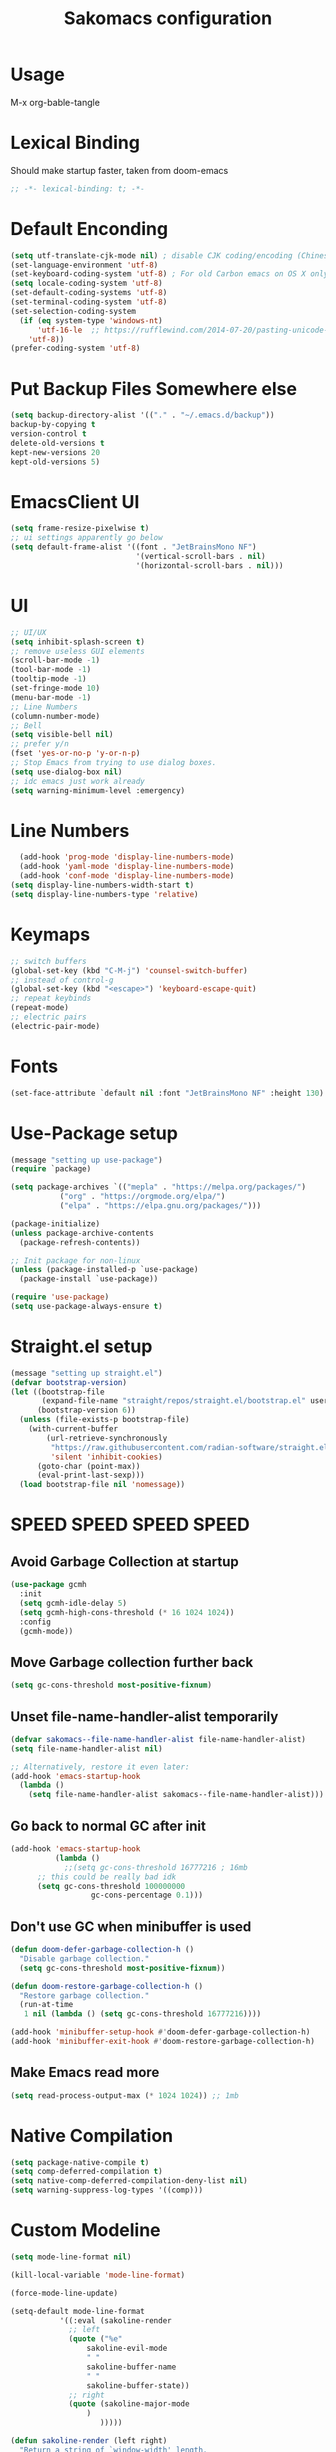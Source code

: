 #+title: Sakomacs configuration
#+PROPERTY: header-args:emacs-lisp :tangle ./init.el
* Usage
M-x org-bable-tangle
* Lexical Binding
Should make startup faster, taken from doom-emacs
#+begin_src emacs-lisp
;; -*- lexical-binding: t; -*-
#+end_src
* Default Enconding
#+begin_src emacs-lisp
  (setq utf-translate-cjk-mode nil) ; disable CJK coding/encoding (Chinese/Japanese/Korean characters)
  (set-language-environment 'utf-8)
  (set-keyboard-coding-system 'utf-8) ; For old Carbon emacs on OS X only
  (setq locale-coding-system 'utf-8)
  (set-default-coding-systems 'utf-8)
  (set-terminal-coding-system 'utf-8)
  (set-selection-coding-system
    (if (eq system-type 'windows-nt)
        'utf-16-le  ;; https://rufflewind.com/2014-07-20/pasting-unicode-in-emacs-on-windows
      'utf-8))
  (prefer-coding-system 'utf-8)
#+end_src
* Put Backup Files Somewhere else
#+begin_src emacs-lisp
  (setq backup-directory-alist '(("." . "~/.emacs.d/backup"))
  backup-by-copying t
  version-control t     
  delete-old-versions t  
  kept-new-versions 20 
  kept-old-versions 5)
#+end_src

* EmacsClient UI
#+begin_src emacs-lisp
        (setq frame-resize-pixelwise t)
        ;; ui settings apparently go below
        (setq default-frame-alist '((font . "JetBrainsMono NF")
                                    '(vertical-scroll-bars . nil)
                                    '(horizontal-scroll-bars . nil)))

#+end_src
* UI 
#+begin_src emacs-lisp
  ;; UI/UX
  (setq inhibit-splash-screen t)
  ;; remove useless GUI elements
  (scroll-bar-mode -1)
  (tool-bar-mode -1)
  (tooltip-mode -1)
  (set-fringe-mode 10)
  (menu-bar-mode -1)
  ;; Line Numbers
  (column-number-mode)
  ;; Bell
  (setq visible-bell nil)
  ;; prefer y/n
  (fset 'yes-or-no-p 'y-or-n-p)
  ;; Stop Emacs from trying to use dialog boxes.
  (setq use-dialog-box nil)
  ;; idc emacs just work already 
  (setq warning-minimum-level :emergency)
#+end_src
* Line Numbers
#+begin_src emacs-lisp
    (add-hook 'prog-mode 'display-line-numbers-mode)
    (add-hook 'yaml-mode 'display-line-numbers-mode)
    (add-hook 'conf-mode 'display-line-numbers-mode)
  (setq display-line-numbers-width-start t)
  (setq display-line-numbers-type 'relative)
#+end_src
* Keymaps
#+begin_src emacs-lisp
  ;; switch buffers
  (global-set-key (kbd "C-M-j") 'counsel-switch-buffer)
  ;; instead of control-g
  (global-set-key (kbd "<escape>") 'keyboard-escape-quit)
  ;; repeat keybinds
  (repeat-mode)
  ;; electric pairs
  (electric-pair-mode)
#+end_src
* Fonts
#+begin_src emacs-lisp
  (set-face-attribute `default nil :font "JetBrainsMono NF" :height 130)
#+end_src
* Use-Package setup 
#+begin_src emacs-lisp
  (message "setting up use-package")
  (require `package)

  (setq package-archives `(("mepla" . "https://melpa.org/packages/")
  			 ("org" . "https://orgmode.org/elpa/")
  			 ("elpa" . "https://elpa.gnu.org/packages/")))

  (package-initialize)
  (unless package-archive-contents
    (package-refresh-contents))

  ;; Init package for non-linux
  (unless (package-installed-p `use-package)
    (package-install `use-package))

  (require 'use-package)
  (setq use-package-always-ensure t)
#+end_src
* Straight.el setup
#+begin_src emacs-lisp
  (message "setting up straight.el")
  (defvar bootstrap-version)
  (let ((bootstrap-file
         (expand-file-name "straight/repos/straight.el/bootstrap.el" user-emacs-directory))
        (bootstrap-version 6))
    (unless (file-exists-p bootstrap-file)
      (with-current-buffer
          (url-retrieve-synchronously
           "https://raw.githubusercontent.com/radian-software/straight.el/develop/install.el"
           'silent 'inhibit-cookies)
        (goto-char (point-max))
        (eval-print-last-sexp)))
    (load bootstrap-file nil 'nomessage))
#+end_src
* SPEED SPEED SPEED SPEED
** Avoid Garbage Collection at startup
#+begin_src emacs-lisp
  (use-package gcmh
    :init
    (setq gcmh-idle-delay 5)
    (setq gcmh-high-cons-threshold (* 16 1024 1024))
    :config
    (gcmh-mode))
#+end_src
** Move Garbage collection further back
#+begin_src emacs-lisp
(setq gc-cons-threshold most-positive-fixnum)
#+end_src
** Unset file-name-handler-alist temporarily
#+begin_src emacs-lisp
(defvar sakomacs--file-name-handler-alist file-name-handler-alist)
(setq file-name-handler-alist nil)

;; Alternatively, restore it even later:
(add-hook 'emacs-startup-hook
  (lambda ()
    (setq file-name-handler-alist sakomacs--file-name-handler-alist)))
#+end_src
** Go back to normal GC after init
#+begin_src emacs-lisp
  (add-hook 'emacs-startup-hook
            (lambda ()
              ;;(setq gc-cons-threshold 16777216 ; 16mb
  	    ;; this could be really bad idk
  	    (setq gc-cons-threshold 100000000
                    gc-cons-percentage 0.1)))
#+end_src
** Don't use GC when minibuffer is used 
#+begin_src emacs-lisp
(defun doom-defer-garbage-collection-h ()
  "Disable garbage collection."
  (setq gc-cons-threshold most-positive-fixnum))

(defun doom-restore-garbage-collection-h ()
  "Restore garbage collection."
  (run-at-time
   1 nil (lambda () (setq gc-cons-threshold 16777216))))

(add-hook 'minibuffer-setup-hook #'doom-defer-garbage-collection-h)
(add-hook 'minibuffer-exit-hook #'doom-restore-garbage-collection-h)
#+end_src
** Make Emacs read more
#+begin_src emacs-lisp
(setq read-process-output-max (* 1024 1024)) ;; 1mb
#+end_src
* Native Compilation
#+begin_src emacs-lisp
  (setq package-native-compile t)
  (setq comp-deferred-compilation t)
  (setq native-comp-deferred-compilation-deny-list nil)
  (setq warning-suppress-log-types '((comp)))
#+end_src
* Custom Modeline 
#+begin_src emacs-lisp
   (setq mode-line-format nil)

   (kill-local-variable 'mode-line-format)

   (force-mode-line-update)

   (setq-default mode-line-format
     	      '((:eval (sakoline-render
     			;; left
     			(quote ("%e"
     				sakoline-evil-mode
     				" "
     				sakoline-buffer-name
     				" "
     				sakoline-buffer-state))
     			;; right
     			(quote (sakoline-major-mode
     				)
     			       )))))

   (defun sakoline-render (left right)
     "Return a string of `window-width' length.
     Containing LEFT, and RIGHT aligned respectively."
     (let ((available-width
            (- (window-total-width)
               (+ (length (format-mode-line left))
                  (length (format-mode-line right))))))
       (append left
               (list (format (format "%%%ds" available-width) ""))
               right)))

   (defvar-local sakoline-buffer-name
       '(:eval
         (propertize (buffer-name) 'face '(:foreground "#ffffff")))
     "Mode line variable that shows the buffer name.")

   (put 'sakoline-buffer-name 'risky-local-variable t)

   (defface sakoline-major-mode-color
     '((t :foreground "grey"))
     "Major Mode color for sakoline.")

   (defun sakoline--major-mode-name ()
     "Return Capitalized Major Mode"
     (capitalize (symbol-name major-mode)))

   (defvar-local sakoline-major-mode
       '(:eval
         (propertize (sakoline--major-mode-name) 'face 'sakoline-major-mode-color)))

   (put 'sakoline-major-mode 'risky-local-variable t)

   (defface sakoline-evil-visual-color
     '((t :background "#6600cc" :foreground "black"))
     "Evil Visual Color")

   (defface sakoline-evil-normal-color
     '((t :background "#99ff99" :foreground "black"))
     "Evil Visual Color")

   (defface sakoline-evil-insert-color
     '((t :background "#00cc66" :foreground "black"))
     "Evil Visual Color")

   (defface sakoline-evil-emacs-color
     '((t :background "#9900ff" :foreground "black"))
     "Evil Visual Color")

   (defface sakoline-evil-operator-color
     '((t :background "#ff3300" :foreground "black"))
     "Evil Visual Color")

   (defvar-local sakoline-evil-mode 
       '(:eval (cond
                ((eq evil-state 'visual) (propertize " VISUAL " 'face 'sakoline-evil-visual-color ))
                ((eq evil-state 'normal) (propertize " NORMAL " 'face 'sakoline-evil-normal-color ))
                ((eq evil-state 'insert) (propertize " INSERT " 'face 'sakoline-evil-insert-color ))
                ((eq evil-state 'emacs) (propertize " EMACS " 'face 'sakoline-evil-emacs-color ))
                ((eq evil-state 'operator) (propertize " OPERATOR " 'face 'sakoline-evil-operator-color))
       	     "Get current evil mode state")))

   (put 'sakoline-evil-mode 'risky-local-variable t)

   (defface sakoline-buffer-state-readonly
     '((t :foreground "red"))
     "Face for read-only buffer")
   (defface sakoline-buffer-state-modified
     '((t :foreground "orange"))
     "Face for modified buffer")

   (defvar-local sakoline-buffer-state
       '(:eval
         (cond
          (buffer-read-only
         	(propertize ">:("
         		    'face 'sakoline-buffer-state-readonly
         		    'help-echo "buffer is read only"))
          ((buffer-modified-p)
         	(propertize "!!!"
         		    'face 'sakoline-buffer-state-modified)))))

   (put 'sakoline-buffer-state 'risky-local-variable t)

#+end_src
* Packages
** Log state
#+begin_src emacs-lisp
(message "setting up packages")
#+end_src
** Command Log Mode
#+begin_src emacs-lisp
      (use-package command-log-mode
        ;;:straight t
        )
#+end_src
** Command Autocompletion Packages 
#+begin_src emacs-lisp
  ;; better search
  (use-package swiper
        ;;:straight t
    )
  ;; better commands
  (use-package counsel
      :straight t
      )
  ;; autocompletion on commands (?)
  (use-package ivy
    :diminish
    :straight t
    :bind (("C-s" . swiper)
           :map ivy-minibuffer-map
           ("TAB" . ivy-alt-done)	
           ("C-l" . ivy-alt-done)
           ("C-j" . ivy-next-line)
           ("C-k" . ivy-previous-line)
           :map ivy-switch-buffer-map
           ("C-k" . ivy-previous-line)
           ("C-l" . ivy-done)
           ("C-d" . ivy-switch-buffer-kill)
           :map ivy-reverse-i-search-map
           ("C-k" . ivy-previous-line)
           ("C-d" . ivy-reverse-i-search-kill))
    :demand
    :config
    (ivy-mode 1))
  ;; better ivy autocompletion
  (use-package ivy-rich
    :straight t
    :init
    (ivy-rich-mode 1))

  ;; ivy in the middle
  (use-package ivy-posframe
    :straight t
    :init
    (setq ivy-posframe-display-functions-alist '((t . ivy-posframe-display-at-frame-center)))
    :config
    (ivy-posframe-mode 1))

  ;; counsel M+X
  (use-package counsel
    :straight t
    :bind (("M-x" . counsel-M-x)
           ("C-x b" . counsel-ibuffer)
           ("C-x C-f" . counsel-find-file)
           :map minibuffer-local-map
           ("C-r" . 'counsel-minibuffer-history))
    :config
    (setq ivy-inital-inputs-alist nil))
#+end_src
** Custom Themes
#+begin_src emacs-lisp
  ;; (use-package doom-themes
  ;; :straight t
  ;; :ensure t
  ;; :config
  ;; ;; Global settings (defaults)
  ;; (setq doom-themes-enable-bold t    ; if nil, bold is universally disabled
  ;;       doom-themes-enable-italic t) ; if nil, italics is universally disabled
  ;; ;; load the theme
  ;; (load-theme 'doom-monokai-pro t)

  ;; (doom-themes-org-config)

  ;; (doom-themes-treemacs-config)

  ;; ;; Enable flashing mode-line on errors
  ;; (doom-themes-visual-bell-config))

  (use-package timu-macos-theme 
    :straight t
    :config
  (load-theme 'timu-macos t))

#+end_src
** All the Icons (to make doom-themes happy)
#+begin_src emacs-lisp
(use-package all-the-icons)
#+end_src
** Nerd-Fonts (All of the Icons doesnt work for me)
#+begin_src emacs-lisp
(use-package nerd-icons
  :straight t
  :custom
  ;; "Symbols Nerd Font Mono" is the default and is recommended
  ;; but you can use any other Nerd Font if you want
  (nerd-icons-font-family "JetBrainsMono NF")
  )
#+end_src
** Rainbow Delimiters
#+begin_src emacs-lisp
(use-package rainbow-delimiters
  :straight t
  :hook (prog-mode . rainbow-delimiters-mode))
#+end_src
** Keybinding autocompletion
#+begin_src emacs-lisp
  (use-package which-key
    :straight t
    :init (which-key-mode)
    :diminish which-key-mode
    :config
    (setq which-key-idle-delay 1))
#+end_src
** Custom Modeline
#+begin_src emacs-lisp
  ;; (use-package doom-modeline
  ;;   :ensure t
  ;;   :straight t
  ;;   :hook (after-init . doom-modeline-mode)
  ;;   :custom ((doom-modeline-height 40)))
#+end_src
** Hide Modeline
#+begin_src emacs-lisp
    (use-package hide-mode-line
      :straight t
      :hook (((treemacs-mode
               eshell-mode shell-mode
               term-mode vterm-mode
               embark-collect-mode
               lsp-ui-imenu-mode
               pdf-annot-list-mode
  	     dashboard-mode) . turn-on-hide-mode-line-mode)
             (dired-mode . turn-off-hide-mode-line-mode)))
#+end_src
** Minor mode menu for modline
#+begin_src emacs-lisp
  (use-package minions
    :straight t
    :hook (doom-modeline-mode . minions-mode))
#+end_src
** Better help menu
#+begin_src emacs-lisp
(use-package helpful
  :ensure t
  :straight t
  :custom
  (counsel-describe-function-function #'helpful-callable)
  (counsel-describe-variable-function #'helpful-variable)
  :bind
  ([remap describe-function ] . counsel-describe-function)
  ([remap describe-command] . helpful-command)
  ([remap describe-variable] . counsel-describe-variable)
  ([remap describe-key] . helpful-key))
#+end_src
** Modern selection behavior
#+begin_src emacs-lisp
  (use-package delsel
    :straight t
    :ensure nil
    :config (delete-selection-mode +1))
#+end_src
** General Leader Key
#+begin_src emacs-lisp
  (use-package general
    :straight t
    :config
    (general-create-definer sakomacs/leader-keys
      :keymaps `(normal insert visual emacs)
      :prefix "SPC"
      :global-prefix "C-SPC")
    (sakomacs/leader-keys
      ;; code
      "c" `(:ignore c :which-key "code")
      "cc" `(compile :which-key "compile")
      "cC" `(recompile :which-key "compile")
      "cX" `(lsp-treeemacs-errors-list :which-ley "list errors")
      ;; toggles
      "t" `(:ignore t :which-key "toggles")
      "tt" `(counsel-load-theme :which-key "choose theme")
      ;; search
      "s" `(:ignore s :which-key "search")
      "sb" `(swiper :which-key "search buffer")
      ;; insert
      "i" `(:ignore i :which-key "insert")
      "ie" `(emoji-search :which-key "Emoji")
      ;; project
      "p" `(:ignore p :which-key "projects")
      "pp" `(projectile-switch-project :which-key "open project")
      "pk" `(projectile-kill-buffers :which-key "close project")
      "pa" `(projectile-add-known-project :which-key "add project")
      "pR" `(projectile-run-project :which-key "run project")
      "pt" `(magit-todos-list :which-key "list project todos")
      "ps" `(projectile-save-project-buffers :which-key "save project")
      "po" `(projectile-find-other-file :which-key "find other file")
      "pg" `(projectile-configure-project :which-key "configure project")
      "pc" `(projectile-compile-project :which-key "compile project")
      ;; open
      "o" `(:ignore o :which-key "open")
      "op" `(treemacs :which-key "treemacs")
      "oP" `(treemacs-find-file :which-key "treemacs find file")
      "oe" `(eshell :which-key "eshell")
      "or" `(elfeed :which-key "rss")
      ;; notes
      "n" `(:ignore o :which-key "notes")
      "na" `(org-agenda :which-key "agenda")
      ;; quit
      "q" `(:ignore q :which-key "quit")
      "qq" `(delete-frame :which-key "close emacs")
      "qK" `(kill-emacs :which-key "quit emacs")
      ;; git
      "g" `(:ignore g :which-key "git")
      "gs" `(magit-status :which-key "status")
      "gc" `(:ignore gc :which-key "create")
      "gcr" `(magit-init :which-key "init repo")
      "gcR" `(magit-clone :which-key "clone repo")
      "gcc" `(magit-commit-create :which-key "commit")
      "gci" `(forge-create-issue :which-key "issue")
      "gcp" `(forge-create-pullreq :which-key "pull request")))
#+end_src 
** Dashboard
#+begin_src emacs-lisp
  (use-package dashboard
    :straight t
    :init
    (setq dashboard-display-icons-p t) ;; display icons on both GUI and terminal
    (setq dashboard-icon-type 'nerd-icons) ;; use `nerd-icons' package
    (setq initial-buffer-choice (lambda () (get-buffer-create "*dashboard*")))
    (setq dashboard-center-content t)
    (setq dashboard-projects-backend 'projectile)
    (setq dashboard-startup-banner "~/.emacs.d/dashboard.png")
    (setq dashboard-footer-messages '("i think i have emacs pinky"
                                      "why are we still using lisp again?"
                                      "why is this running on 1/16 threads?!?!?"
                                      "still waiting for multithreaded :)"
                                      "any day now"
                                      "make sure to pray today"
                                      "im literally kanye west"
                                      "please dont break please dont break"
                                      "GNU/Linux/Emacs/???"
                                      "what is a GNU/Linux ?????????????"
                                      "done!"
                                      "remove / for faster emacs on linux"
                                      ""))
    (setq dashboard-items '((recents  . 3)
                            (projects . 3)
                            (agenda . 5)))

    (setq dashboard-image-banner-max-height 200)
    (setq dashboard-image-banner-max-width 300)

    (setq dashboard-page-separator "\n\n")
    (dashboard-setup-startup-hook))
#+end_src
** Evil Mode (vim)
#+begin_src emacs-lisp
  (use-package evil
    :straight t
    :init
    (setq evil-want-integration t)
    (setq evil-want-keybinding nil)
    (setq evil-want-C-u-scroll t)
    (setq evil-want-C-i-jump nil)
    :ensure t
    :demand
    :config
    (evil-mode 1)
    (define-key evil-insert-state-map (kbd "C-g") 'evil-normal-state)
    (define-key evil-insert-state-map (kbd "C-h") `evil-delete-backward-char-and-join)

    ;; visual line motion
    (evil-global-set-key 'motion "j" 'evil-next-visual-line)
    (evil-global-set-key 'motion "k" 'evil-previous-visual-line)

    (evil-set-initial-state 'messages-buffer-mode 'normal)
    (evil-set-initial-state 'dashboard-mode 'normal))

  ;; extra things for Evil
  (use-package evil-collection
    :straight t
    :after evil
    :config
    (evil-collection-init))

  ;; commenting
  (use-package evil-commentary
  :straight t
  :after evil
  :diminish
  :config (evil-commentary-mode +1))
#+end_src 
** Hydra for scaling text
#+begin_src emacs-lisp
  (use-package hydra
    :straight t
    )
  (defhydra hydra-text-scale (:timeout 4)
    "scale text"
    ("j" text-scale-increase "in")
    ("k" text-scale-decrease "out")
    ("f" nil "finished" :exit t))

  (sakomacs/leader-keys
    "ts" '(hydra-text-scale/body :which-key "scale text"))
#+end_src
** Helpful for projects
#+begin_src emacs-lisp
  (use-package projectile
    :straight t
    :diminish projectile-mode
    :demand
    :config (projectile-mode)
    :custom ((projectile-completion-system 'ivy))
    :bind-keymap
    ("C-c p" . projectile-command-map)
    :init
    (when (file-directory-p "~/dev")
      (setq projectile-project-search-path '("~/dev")))
    (setq projectile-switch-project-action #'projectile-dired))

  (use-package counsel-projectile
    :straight t
    :config (counsel-projectile-mode))
#+end_src 
** Org-Mode
#+begin_src emacs-lisp
  (use-package org
    :straight t
    :hook (org-mode . org-indent-mode)
    :config
    (setq org-ellipsis " ↓")
    (setq org-agenda-start-with-log-mode t)
    (setq org-log-done 'time)
    (setq org-log-into-drawer t)

    ;; org habits thing
    (require 'org-habit)
    (add-to-list 'org-modules 'org-habit)
    (setq org-habit-graph-column 60)

    ;; archive thingy i forgot
    (setq org-refile-targets
  	'(("archive.org" :maxlevel . 1)))

    ;; save org buffer before refile
    (advice-add 'org-refile :after 'org-save-all-org-buffers)

    ;; org agenda files
    (setq org-agenda-files
          '("~/org/tasks.org"
            "~/org/school.org"
            "~/org/daily.org"
            "~/org/irl.org"
            "~/org/work.org"))

    ;; Following
    (setq org-return-follows-link  t)

      ;; hide stars except for leader star
    (setq org-hide-leading-stars t)
    (setq org-hide-emphasis-markers nil)

    ;; org mode src thing
    (require 'org-tempo)

    (add-to-list 'org-structure-template-alist '("sh" . "src shell"))
    (add-to-list 'org-structure-template-alist '("el" . "src emacs-lisp"))
    (add-to-list 'org-structure-template-alist '("py" . "src python"))

    (setq org-todo-keywords
  	'((sequence "TODO(t)" "NEXT(n)" "|" "DONE(d!)")
  	  (sequence "BACKLOG(b)" "PLAN(p)" "READY(r)" "ACTIVE(a)" "REVIEW(v)" "WAIT(w@/!)" "HOLD(h)" "|" "COMPLETED(c)" "CANCELED(k@)")))

    (setq org-refile-targets
  	'(("archive.org" :maxlevel . 1)
  	  ("tasks.org" :maxlevel . 1)))

    ;; Save Org buffers after refiling!
    (advice-add 'org-refile :after 'org-save-all-org-buffers)

    (setq org-tag-alist
  	'((:startgroup)
  					; Put mutually exclusive tags here
  	  (:endgroup)
  	  ("@errand" . ?E)
  	  ("@home" . ?H)
  	  ("@work" . ?W)
  	  ("agenda" . ?a)
  	  ("planning" . ?p)
  	  ("publish" . ?P)
  	  ("batch" . ?b)
  	  ("note" . ?n)
  	  ("idea" . ?i)))

    ;; Configure custom agenda views
    (setq org-agenda-custom-commands
  	'(("d" "Dashboard"
  	   ((agenda "" ((org-deadline-warning-days 7)))
  	    (todo "NEXT"
  		  ((org-agenda-overriding-header "Next Tasks")))
  	    (tags-todo "agenda/ACTIVE" ((org-agenda-overriding-header "Active Projects")))))

  	  ("n" "Next Tasks"
  	   ((todo "NEXT"
  		  ((org-agenda-overriding-header "Next Tasks")))))

  	  ("W" "Work Tasks" tags-todo "+work-email")

  	  ;; Low-effort next actions
  	  ("e" tags-todo "+TODO=\"NEXT\"+Effort<15&+Effort>0"
  	   ((org-agenda-overriding-header "Low Effort Tasks")
  	    (org-agenda-max-todos 20)
  	    (org-agenda-files org-agenda-files)))

  	  ("w" "Workflow Status"
  	   ((todo "WAIT"
  		  ((org-agenda-overriding-header "Waiting on External")
  		   (org-agenda-files org-agenda-files)))
  	    (todo "REVIEW"
  		  ((org-agenda-overriding-header "In Review")
  		   (org-agenda-files org-agenda-files)))
  	    (todo "PLAN"
  		  ((org-agenda-overriding-header "In Planning")
  		   (org-agenda-todo-list-sublevels nil)
  		   (org-agenda-files org-agenda-files)))
  	    (todo "BACKLOG"
  		  ((org-agenda-overriding-header "Project Backlog")
  		   (org-agenda-todo-list-sublevels nil)
  		   (org-agenda-files org-agenda-files)))
  	    (todo "READY"
  		  ((org-agenda-overriding-header "Ready for Work")
  		   (org-agenda-files org-agenda-files)))
  	    (todo "ACTIVE"
  		  ((org-agenda-overriding-header "Active Projects")
  		   (org-agenda-files org-agenda-files)))
  	    (todo "COMPLETED"
  		  ((org-agenda-overriding-header "Completed Projects")
  		   (org-agenda-files org-agenda-files)))
  	    (todo "CANC"
  		  ((org-agenda-overriding-header "Cancelled Projects")
  		   (org-agenda-files org-agenda-files)))))))

    (setq org-capture-templates
  	`(("t" "Tasks / Projects")
  	  ("tt" "Task" entry (file+olp "~/Projects/Code/emacs-from-scratch/OrgFiles/Tasks.org" "Inbox")
             "* TODO %?\n  %U\n  %a\n  %i" :empty-lines 1)

  	  ("j" "Journal Entries")
  	  ("jj" "Journal" entry
             (file+olp+datetree "~/Projects/Code/emacs-from-scratch/OrgFiles/Journal.org")
             "\n* %<%I:%M %p> - Journal :journal:\n\n%?\n\n"
             ;; ,(dw/read-file-as-string "~/Notes/Templates/Daily.org")
             :clock-in :clock-resume
             :empty-lines 1))))
#+end_src
** Org Mode Beautifers 
*** Olivetti
#+begin_src emacs-lisp
  (use-package olivetti
    :straight t
    :hook (org-mode . (lambda () (interactive) (olivetti-mode) (olivetti-set-width 100))))
#+end_src
** Org-Roam
#+begin_src emacs-lisp
  (use-package org-roam
  :straight t
  :ensure t
  :custom
  (org-roam-directory "~/org/notes")
  :bind (("C-c n l" . org-roam-buffer-toggle)
         ("C-c n f" . org-roam-node-find)
         ("C-c n i" . org-roam-node-insert))
  :config
  (org-roam-setup))
#+end_src
** Treemacs
#+begin_src emacs-lisp
  (use-package treemacs
    :ensure t
    :defer t
    :straight t
    :init
    (with-eval-after-load 'winum
      (define-key winum-keymap (kbd "M-0") #'treemacs-select-window))
    :config
    (progn
      (setq treemacs-collapse-dirs                   (if treemacs-python-executable 3 0)
            treemacs-deferred-git-apply-delay        0.5
            treemacs-directory-name-transformer      #'identity
            treemacs-display-in-side-window          t
            treemacs-eldoc-display                   'simple
            treemacs-file-event-delay                2000
            treemacs-file-extension-regex            treemacs-last-period-regex-value
            treemacs-file-follow-delay               0.2
            treemacs-file-name-transformer           #'identity
            treemacs-follow-after-init               t
            treemacs-expand-after-init               t
            treemacs-find-workspace-method           'find-for-file-or-pick-first
            treemacs-git-command-pipe                ""
            treemacs-goto-tag-strategy               'refetch-index
            treemacs-header-scroll-indicators        '(nil . "^^^^^^")
            treemacs-hide-dot-git-directory          t
            treemacs-indentation                     2
            treemacs-indentation-string              " "
            treemacs-is-never-other-window           nil
            treemacs-max-git-entries                 5000
            treemacs-missing-project-action          'ask
            treemacs-move-forward-on-expand          nil
            treemacs-no-png-images                   nil
            treemacs-no-delete-other-windows         t
            treemacs-project-follow-cleanup          nil
            treemacs-persist-file                    (expand-file-name ".cache/treemacs-persist" user-emacs-directory)
            treemacs-position                        'left
            treemacs-read-string-input               'from-child-frame
            treemacs-recenter-distance               0.1
            treemacs-recenter-after-file-follow      nil
            treemacs-recenter-after-tag-follow       nil
            treemacs-recenter-after-project-jump     'always
            treemacs-recenter-after-project-expand   'on-distance
            treemacs-litter-directories              '("/node_modules" "/.venv" "/.cask")
            treemacs-project-follow-into-home        nil
            treemacs-show-cursor                     nil
            treemacs-show-hidden-files               t
            treemacs-silent-filewatch                nil
            treemacs-silent-refresh                  nil
            treemacs-sorting                         'alphabetic-asc
            treemacs-select-when-already-in-treemacs 'move-back
            treemacs-space-between-root-nodes        t
            treemacs-tag-follow-cleanup              t
            treemacs-tag-follow-delay                1.5
            treemacs-text-scale                      nil
            treemacs-user-mode-line-format           nil
            treemacs-user-header-line-format         nil
            treemacs-wide-toggle-width               70
            treemacs-width                           35
            treemacs-width-increment                 1
            treemacs-width-is-initially-locked       t
            treemacs-workspace-switch-cleanup        nil)

      ;; The default width and height of the icons is 22 pixels. If you are
      ;; using a Hi-DPI display, uncomment this to double the icon size.
      ;;(treemacs-resize-icons 44)

      (treemacs-follow-mode t)
      (treemacs-tag-follow-mode t)
      (treemacs-project-follow-mode t)
      (treemacs-filewatch-mode t)
      (treemacs-fringe-indicator-mode 'always)
      (when treemacs-python-executable
        (treemacs-git-commit-diff-mode t))

      (pcase (cons (not (null (executable-find "git")))
                   (not (null treemacs-python-executable)))
        (`(t . t)
         (treemacs-git-mode 'deferred))
        (`(t . _)
         (treemacs-git-mode 'simple)))

      (treemacs-hide-gitignored-files-mode nil))
    :bind
    (:map global-map
          ("M-0"       . treemacs-select-window)
          ("C-x t 1"   . treemacs-delete-other-windows)
          ("C-x t d"   . treemacs-select-directory)
          ("C-x t B"   . treemacs-bookmark)
          ("C-x t C-t" . treemacs-find-file)
          ("C-x t M-t" . treemacs-find-tag)))

  (use-package treemacs-evil
    :after (treemacs evil)
    :straight t
    :ensure t)

  (use-package treemacs-projectile
    :after (treemacs projectile)
    :straight t
    :ensure t)

  (use-package treemacs-magit
    :after (treemacs magit)
    :straight t
    :ensure t)

  (use-package treemacs-nerd-icons
    :straight t
    :config
    (treemacs-load-theme "nerd-icons"))

#+end_src
** Dev Packages
*** Magit (git in emacs)
#+begin_src emacs-lisp
        (use-package magit
          :straight t
          :custom
          (magit-display-buffer-function #'magit-display-buffer-same-window-except-diff-v1)
          )
        (use-package magit-todos
          :straight t
          :after magit
  	:config (magit-todos-mode 1))
#+end_src
*** Forge for Magit (Adds github, gitlab, etc PRs and Issues to magit)
make sure to setup authinfo
#+begin_src emacs-lisp
(use-package forge
    :straight t
  :after magit)
(setq auth-sources '("~/.authinfo"))
#+end_src

*** Direnv
#+begin_src emacs-lisp
(use-package direnv
    :straight t
 :config
 (direnv-mode))
#+end_src
*** Lsp-mode
**** Language Servers 
#+begin_src emacs-lisp
  (defun sakomacs/lsp-mode-setup ()
    (setq lsp-headerline-breadcrumb-segments '(path-up-to-project file symbols))
    (lsp-headerline-breadcrumb-mode))

    (use-package lsp-mode
      :straight t
      :commands (lsp lsp-deferred)
      :hook (lsp-mode . sakomacs/lsp-mode-setup)
      :init
      (setq lsp-keymap-prefix "C-c l")
      :config
      (lsp-enable-which-key-integration t)
      (setq lsp-keep-workspace-alive nil))
#+end_src
**** Lsp-ui 
#+begin_src emacs-lisp
  (use-package lsp-ui
    :hook (lsp-mode . lsp-ui-mode)
    :straight t
    :custom
    (lsp-ui-doc-position 'bottom))
#+end_src
**** Treemacs Lsp 
#+begin_src emacs-lisp
  (use-package lsp-treemacs
    :straight t
    :after lsp)
#+end_src
**** lsp-ivy
#+begin_src emacs-lisp
  (use-package lsp-ivy
    :straight t
    )
#+end_src
**** Languages
***** HTML/CSS
#+begin_src emacs-lisp
  (use-package web-mode
    :straight t
       :hook (web-mode . lsp)
       :mode ("\\.html\\'"
               "\\.css\\'"))
#+end_src
***** Javascript 
#+begin_src emacs-lisp
    (use-package js2-mode
      :straight t
    :mode ("\\.js\\'"
  	 "\\.jsx\\'")
    :hook (js2-mode . lsp)
    :config
    (setq web-mode-markup-indent-offset 2) ; HTML
    (setq web-mode-css-indent-offset 2)    ; CSS
    (setq web-mode-code-indent-offset 2)   ; JS/JSX/TS/TSX
    (setq web-mode-content-types-alist '(("jsx" . "\\.js[x]?\\'"))))
#+end_src
***** Typescript
#+begin_src emacs-lisp
  (use-package typescript-mode
    :straight t
    :mode ("\\.ts\\'"
  	 "\\.tsx\\'")
    :hook (typescript-mode . lsp))
#+end_src
***** Astro
#+begin_src emacs-lisp 
    (define-derived-mode astro-mode web-mode "astro")
    (setq auto-mode-alist
    (append '((".*\\.astro\\'" . astro-mode))
    auto-mode-alist))

    (add-to-list 'lsp-language-id-configuration
                 '(astro-mode . "astro"))

  (defun astro-get-tsserver ()
    ""
    (f-join (lsp-workspace-root) "node_modules/typescript/lib/tsserverlibrary.js"))

  (lsp-register-client
   (make-lsp-client :new-connection (lsp-stdio-connection '("astro-ls" "--stdio"))
                    :activation-fn (lsp-activate-on "astro")
                    :initialization-options (lambda ()
                                              `(:typescript (:serverPath ,(astro-get-tsserver))))
                    :server-id 'astro-ls))
    
#+end_src
***** C/C++
#+begin_src emacs-lisp
(add-hook 'c-mode-hook 'lsp)
(add-hook 'c++-mode-hook 'lsp)
#+end_src
***** CMake
#+begin_src emacs-lisp
  (use-package cmake-mode
    :mode "CMakeLists.txt"
    :straight t
    :hook (cmake-mode . lsp))
#+end_src
***** Lua
#+begin_src emacs-lisp
  (use-package lua-mode
    :mode "\\.lua\\'"
    :straight t
    :hook (lua-mode . lsp))
#+end_src
***** Python
#+begin_src emacs-lisp
  (use-package python-mode
    :mode "\\.py\\'"
    :straight t
    :hook (python-mode . lsp))

  (use-package elpy
  :after python-mode
    :straight t

  :custom
  (elpy-rpc-python-command "python3")

  :config
  (elpy-enable))

  (use-package lsp-pyright
    :ensure t
    :straight t
    :hook (python-mode . (lambda ()
                           (require 'lsp-pyright)
                           (lsp))))  ; or lsp-deferred
#+end_src
***** Haskell
#+begin_src emacs-lisp
  (use-package haskell-mode
    :mode "\\.hs\\'"
    :straight t
    :hook (python-mode . lsp))
#+end_src
***** Yaml editing
#+begin_src emacs-lisp
      (use-package yaml-mode
    :straight t
        :mode ("\\.yaml\\'"
               "\\.yml\\'"))
#+end_src
***** Nix
#+begin_src emacs-lisp
    (use-package nix-mode
    :straight t
      :hook ((nix-mode . lsp) 
               (nix-mode . format-all-mode)
               (nix-mode . (lambda () (setq-local format-all-formatters '(("Nix" alejandra))))))
      :mode "\\.nix\\'")
#+end_src
***** Dart 
#+begin_src emacs-lisp
  (use-package dart-mode
    :straight t
   :hook (dart-mode . lsp)
  :mode "\\.dart\\'" )
#+end_src
***** Markdown
#+begin_src emacs-lisp
    (use-package markdown-mode
      :straight t
      :hook (markdown-mode . visual-line-mode))

    (use-package markdown-preview-mode
      :straight t)
#+end_src
*** Commenter
#+begin_src emacs-lisp
  (use-package evil-nerd-commenter
    :straight t
  :bind ("M-/" . evilnc-comment-or-uncomment-lines))
#+end_src
*** Company Mode (Better Autocompletion)
#+begin_src emacs-lisp
  (use-package company
      :straight t
      :after lsp-mode
      :hook (lsp-mode . company-mode)
      :bind (:map company-active-map
  		("<tab>" . company-complete-selection))
      (:map lsp-mode-map
            ("<tab>" . company-indent-or-complete-common))
      :custom
      (company-minimum-prefix-length 1)
      (company-idle-delay 0)
      (company-selection-wrap-around t)
      (company-tooltip-align-annotations t))

  (use-package company-box
      :straight t
      :hook (company-mode . company-box-mode))
#+end_src
*** Syntax Checking (Flycheck)
#+begin_src emacs-lisp
(use-package flycheck :straight t :config (global-flycheck-mode +1))
#+end_src
*** Formatting
#+begin_src emacs-lisp
  (use-package format-all
    :straight t
    )
#+end_src
*** Better Compile Messages
#+begin_src emacs-lisp
  (use-package fancy-compilation
    :commands (fancy-compilation-mode))

  (with-eval-after-load 'compile
    (fancy-compilation-mode))
#+end_src
*** Snippets
#+begin_src emacs-lisp
  (use-package yasnippet
    :straight t
    :diminish yas-minor-mode
    :hook (after-init . yas-global-mode))

  (use-package yasnippet-snippets
    :straight t)

  (use-package yasnippet-capf
   :straight t
  :init (add-to-list 'completion-at-point-functions #'yasnippet-capf))
#+end_src
** Dired (quick file management in emacs)
Dired is a built-in file manager for Emacs that does some pretty amazing things!  Here are some key bindings you should try out:
*** Key Bindings
**** Navigation

*Emacs* / *Evil*
- =n= / =j= - next line
- =p= / =k= - previous line
- =j= / =J= - jump to file in buffer
- =RET= - select file or directory
- =^= - go to parent directory
- =S-RET= / =g O= - Open file in "other" window
- =M-RET= - Show file in other window without focusing (previewing files)
- =g o= (=dired-view-file=) - Open file but in a "preview" mode, close with =q=
- =g= / =g r= Refresh the buffer with =revert-buffer= after changing configuration (and after filesystem changes!)

**** Marking files

- =m= - Marks a file
- =u= - Unmarks a file
- =U= - Unmarks all files in buffer
- =* t= / =t= - Inverts marked files in buffer
- =% m= - Mark files in buffer using regular expression
- =*= - Lots of other auto-marking functions
- =k= / =K= - "Kill" marked items (refresh buffer with =g= / =g r= to get them back)
- Many operations can be done on a single file if there are no active marks!

**** Copying and Renaming files

- =C= - Copy marked files (or if no files are marked, the current file)
- Copying single and multiple files
- =U= - Unmark all files in buffer
- =R= - Rename marked files, renaming multiple is a move!
- =% R= - Rename based on regular expression: =^test= , =old-\&=

*Power command*: =C-x C-q= (=dired-toggle-read-only=) - Makes all file names in the buffer editable directly to rename them!  Press =Z Z= to confirm renaming or =Z Q= to abort.

**** Deleting files

- =D= - Delete marked file
- =d= - Mark file for deletion
- =x= - Execute deletion for marks
- =delete-by-moving-to-trash= - Move to trash instead of deleting permanently

**** Creating and extracting archives

- =Z= - Compress or uncompress a file or folder to (=.tar.gz=)
- =c= - Compress selection to a specific file
- =dired-compress-files-alist= - Bind compression commands to file extension

**** Other common operations

- =T= - Touch (change timestamp)
- =M= - Change file mode
- =O= - Change file owner
- =G= - Change file group
- =S= - Create a symbolic link to this file
- =L= - Load an Emacs Lisp file into Emacs
*** Configuration
#+begin_src emacs-lisp
    (use-package dired
    :ensure nil
    :commands (dired dired-jump)
    :bind (("C-x C-j" . dired-jump))
    :custom ((dired-listing-switches "-agho --group-directories-first"))
    :config
    (evil-collection-define-key 'normal 'dired-mode-map
      "h" 'dired-single-up-directory
      "l" 'dired-single-buffer))

  (use-package dired-single)

  ;; (use-package dired-open
  ;;   :config
  ;;   (setq dired-open-extensions '(("png" . "feh")
  ;;                                 ("mkv" . "mpv"))))

  ;; (use-package dired-hide-dotfiles
  ;;   :hook (dired-mode . dired-hide-dotfiles-mode)
  ;;   :config
  ;;   (evil-collection-define-key 'normal 'dired-mode-map
  ;;     "H" 'dired-hide-dotfiles-mode))
#+end_src
** Folder Cleaning
#+begin_src emacs-lisp
  ;; NOTE: If you want to move everything out of the ~/.emacs.d folder
  ;; reliably, set `user-emacs-directory` before loading no-littering!
  ;(setq user-emacs-directory "~/.cache/emacs")

  (use-package no-littering
    :straight t
    )

  ;; no-littering doesn't set this by default so we must place
  ;; auto save files in the same path as it uses for sessions
  (setq auto-save-file-name-transforms
        `((".*" ,(no-littering-expand-var-file-name "auto-save/") t)))
#+end_src
** RSS Reader
#+begin_src emacs-lisp
    (use-package elfeed
    :straight t
    :config
    (setq elfeed-use-curl t)
    (setq browse-url-browser-function 'eww-browse-url)
    (setq elfeed-search-title-max-width 100)
    )

  (use-package elfeed-protocol
    :straight t
    :after elfeed
    :config
    (elfeed-set-timeout 36000)
    (setq elfeed-curl-extra-arguments '("--insecure")) ;necessary for https without a trust certificate

    ;; workaround for smth
    (setq elfeed-protocol-fever-update-unread-only t)

    ;; setup feeds
    (setq elfeed-protocol-feeds '(("fever+https://sako@rss.sako.box"
                                   :api-url "https://rss.sako.box/api/fever.php"
                                   :use-authinfo t)))

    ;; enable elfeed-protocol
    (setq elfeed-protocol-enabled-protocols '(fever))
    (elfeed-protocol-enable)
    )

  (let* ((proto-id "fever+https://sako@rss.sako.box")
         (last-id (elfeed-protocol-fever-get-update-mark proto-id 'update)))
    (elfeed-protocol-fever-set-update-mark  proto-id 'update (- last-id 1000)))

  (run-at-time 300 300
             (lambda () (when (= elfeed-curl-queue-active 0)
                          (elfeed-update))))

  (add-hook 'emacs-startup-hook (elfeed-update))

    #+end_src
** Telegram
only god knows why im doing this 
#+begin_src emacs-lisp
  ;; codeberg thingy
  (use-package visual-fill-column)
  (use-package telega)
#+end_src
** pdf-tools 
Emacs can be everything? Why not turn it into a pdf reader
#+begin_src emacs-lisp
    (use-package pdf-tools
      :straight t
      :mode ("\\.pdf\\'" . pdf-view-mode)
      :config
      (setq-default pdf-view-display-size 'fit-page)
      :init
      (pdf-tools-install))
#+end_src
** Matrix Client
okay this one is a bit more understandable
#+begin_src emacs-lisp
  (use-package ement
    :straight t)
#+end_src
** Discord RPC
#+begin_src emacs-lisp
(use-package elcord
:straight t)
#+end_src>
** Email 
This has to be one of the hardest things to configure on windows
I should just switch to Linux at this point :(
#+begin_src emacs-lisp

  ;; global defaults 
  ;; (use-package mu4e
    ;; :custom
    ;; mu4e-update-interval 300
    ;; )

  ;; we need this regardless of platform
  (use-package smtpmail
    :straight t)
#+end_src
* Org Mode Configuration Setup
** Babel Languages
#+begin_src emacs-lisp
   (org-babel-do-load-languages
  'org-babel-load-languages
  '((emacs-lisp . t)
    (python . t)))
#+end_src

** Auto-tangle Configuration
#+begin_src emacs-lisp
  (defun sakomacs/org-babel-tangle-config ()
    (when (string-equal (buffer-file-name)
                        (expand-file-name "~/nixos/config/emacs/emacs.org"))
      (let ((org-confirm-babel-evaluate nil))
        (org-babel-tangle)))
    (add-hook 'org-mode-hook (lambda () (add-hook 'after-save-hook #'sakomacs/org-babel-tangle-config))))
#+end_src

* Terminals
** EShell
god dammit why are they making my shells in emacs lisp
#+begin_src emacs-lisp
(defun sakomacs/configure-eshell ()
  ;; Save command history when commands are entered
  (add-hook 'eshell-pre-command-hook 'eshell-save-some-history)

  ;; Truncate buffer for performance
  (add-to-list 'eshell-output-filter-functions 'eshell-truncate-buffer)

  ;; Bind some useful keys for evil-mode
  (evil-define-key '(normal insert visual) eshell-mode-map (kbd "C-r") 'counsel-esh-history)
  (evil-define-key '(normal insert visual) eshell-mode-map (kbd "<home>") 'eshell-bol)
  (evil-normalize-keymaps)

  (setq eshell-history-size         10000
        eshell-buffer-maximum-lines 10000
        eshell-hist-ignoredups t
        eshell-scroll-to-bottom-on-input t))

(use-package eshell-git-prompt)

(use-package eshell
    :straight t
  :hook (eshell-first-time-mode . sakomacs/configure-eshell)
  :config

  (with-eval-after-load 'esh-opt
    (setq eshell-destroy-buffer-when-process-dies t)
    (setq eshell-visual-commands '("htop" "zsh" "vim")))

  (eshell-git-prompt-use-theme 'powerline))
#+end_src
** VTerm
#+begin_src emacs-lisp
  (use-package vterm
    :straight t
  :commands vterm
  :config
  (setq vterm-max-scrollback 10000))
#+end_src
* End 
** notify that it has loaded 
#+begin_src emacs-lisp
  (require 'notifications)

  (if (eq system-type 'windows-nt)
    (w32-notification-notify
     :title "Emacs Daemon"
     :body "The Emacs Daemon has started"))

  (if (eq system-type 'gnu/linux)
      (notifications-notify
     :title "Emacs Daemon"
     :body "The Emacs Daemon has started"))


  (message "Emacs is ready")

#+end_src
